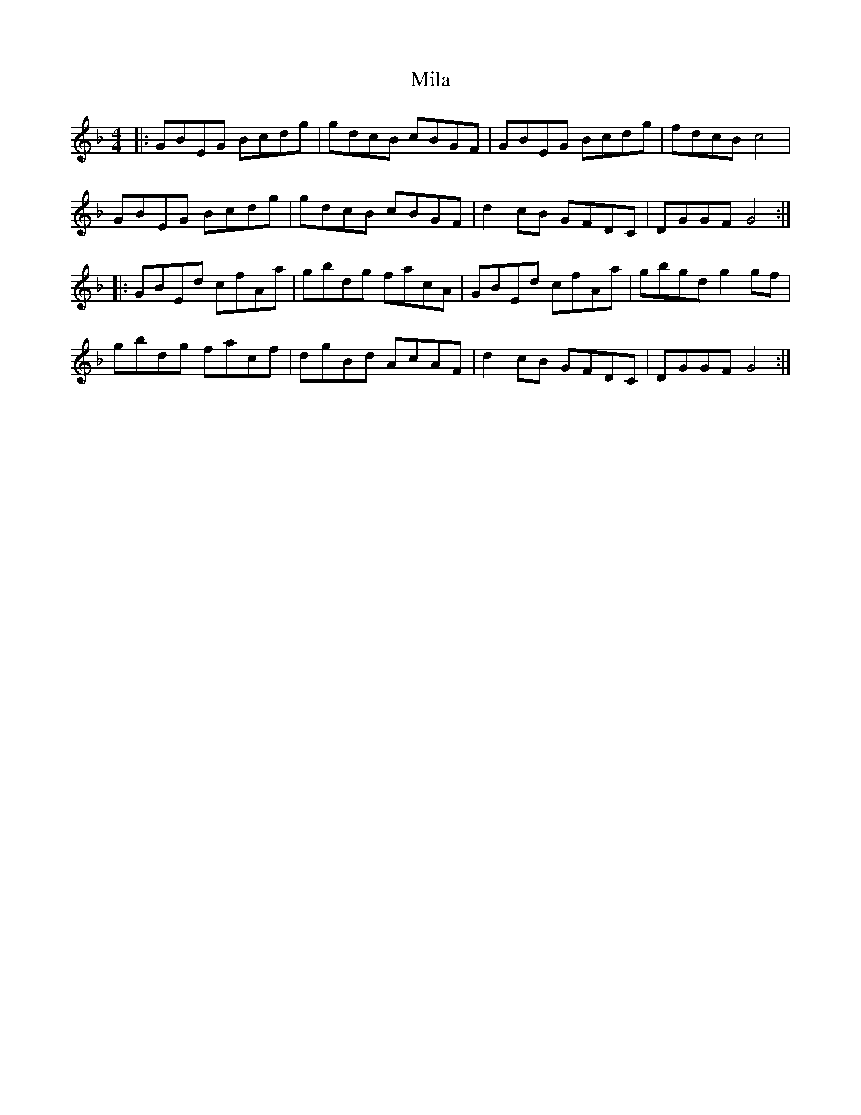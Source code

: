 X: 26732
T: Mila
R: reel
M: 4/4
K: Fmajor
|:GBEG Bcdg|gdcB cBGF|GBEG Bcdg|fdcB c4|
GBEG Bcdg|gdcB cBGF|d2 cB GFDC|DGGF G4:|
|:GBEd cfAa|gbdg facA|GBEd cfAa|gbgd g2 gf|
gbdg facf|dgBd AcAF|d2 cB GFDC|DGGF G4:|

